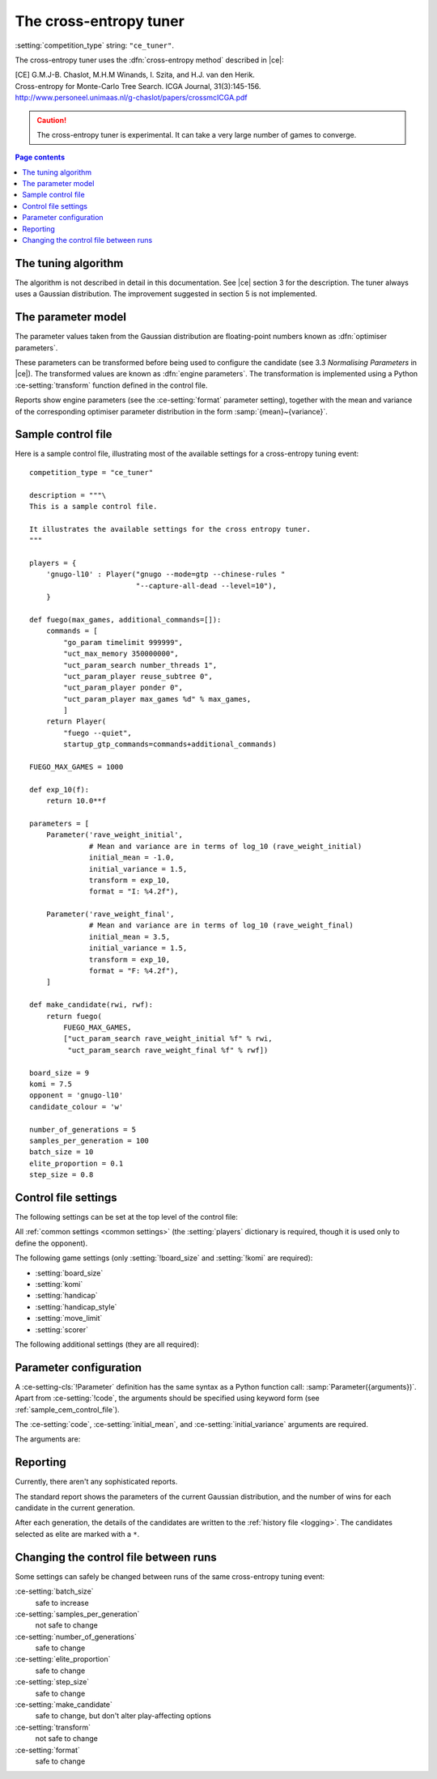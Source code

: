 .. |ce| replace:: :ref:`[CE] <ce_paper>`

The cross-entropy tuner
^^^^^^^^^^^^^^^^^^^^^^^

:setting:`competition_type` string: ``"ce_tuner"``.

The cross-entropy tuner uses the :dfn:`cross-entropy method` described in
|ce|:

.. _ce_paper:

| [CE] G.M.J-B. Chaslot, M.H.M Winands, I. Szita, and H.J. van den Herik.
| Cross-entropy for Monte-Carlo Tree Search. ICGA Journal, 31(3):145-156.
| http://www.personeel.unimaas.nl/g-chaslot/papers/crossmcICGA.pdf

.. caution:: The cross-entropy tuner is experimental. It can take a very large
   number of games to converge.


.. contents:: Page contents
   :local:
   :backlinks: none


The tuning algorithm
""""""""""""""""""""

The algorithm is not described in detail in this documentation. See |ce|
section 3 for the description. The tuner always uses a Gaussian distribution.
The improvement suggested in section 5 is not implemented.


.. _ce parameter model:

The parameter model
"""""""""""""""""""

The parameter values taken from the Gaussian distribution are floating-point
numbers known as :dfn:`optimiser parameters`.

These parameters can be transformed before being used to configure the
candidate (see 3.3 *Normalising Parameters* in |ce|). The transformed values
are known as :dfn:`engine parameters`. The transformation is implemented using
a Python :ce-setting:`transform` function defined in the control file.

Reports show engine parameters (see the :ce-setting:`format` parameter
setting), together with the mean and variance of the corresponding optimiser
parameter distribution in the form :samp:`{mean}~{variance}`.


.. _the cem tuning algorithm:

.. _sample_cem_control_file:

Sample control file
"""""""""""""""""""

Here is a sample control file, illustrating most of the available settings for
a cross-entropy tuning event::

  competition_type = "ce_tuner"

  description = """\
  This is a sample control file.

  It illustrates the available settings for the cross entropy tuner.
  """

  players = {
      'gnugo-l10' : Player("gnugo --mode=gtp --chinese-rules "
                           "--capture-all-dead --level=10"),
      }

  def fuego(max_games, additional_commands=[]):
      commands = [
          "go_param timelimit 999999",
          "uct_max_memory 350000000",
          "uct_param_search number_threads 1",
          "uct_param_player reuse_subtree 0",
          "uct_param_player ponder 0",
          "uct_param_player max_games %d" % max_games,
          ]
      return Player(
          "fuego --quiet",
          startup_gtp_commands=commands+additional_commands)

  FUEGO_MAX_GAMES = 1000

  def exp_10(f):
      return 10.0**f

  parameters = [
      Parameter('rave_weight_initial',
                # Mean and variance are in terms of log_10 (rave_weight_initial)
                initial_mean = -1.0,
                initial_variance = 1.5,
                transform = exp_10,
                format = "I: %4.2f"),

      Parameter('rave_weight_final',
                # Mean and variance are in terms of log_10 (rave_weight_final)
                initial_mean = 3.5,
                initial_variance = 1.5,
                transform = exp_10,
                format = "F: %4.2f"),
      ]

  def make_candidate(rwi, rwf):
      return fuego(
          FUEGO_MAX_GAMES,
          ["uct_param_search rave_weight_initial %f" % rwi,
           "uct_param_search rave_weight_final %f" % rwf])

  board_size = 9
  komi = 7.5
  opponent = 'gnugo-l10'
  candidate_colour = 'w'

  number_of_generations = 5
  samples_per_generation = 100
  batch_size = 10
  elite_proportion = 0.1
  step_size = 0.8



.. _cem_control_file_settings:

Control file settings
"""""""""""""""""""""

The following settings can be set at the top level of the control file:

All :ref:`common settings <common settings>` (the :setting:`players`
dictionary is required, though it is used only to define the opponent).

The following game settings (only :setting:`!board_size` and :setting:`!komi`
are required):

- :setting:`board_size`
- :setting:`komi`
- :setting:`handicap`
- :setting:`handicap_style`
- :setting:`move_limit`
- :setting:`scorer`


The following additional settings (they are all required):

.. ce-setting:: candidate_colour

  String: ``"b"``, ``"w"``, or ``"random"``

  The colour for the candidates to take in every game.


.. ce-setting:: opponent

  Identifier

  The :ref:`player code <player codes>` of the player to use as the
  candidates' opponent.


.. ce-setting:: parameters

  List of :ce-setting-cls:`Parameter` definitions (see :ref:`ce parameter
  configuration`).

  Describes the parameters that the tuner will work with. See :ref:`ce
  parameter model` for more details.

  The order of the :ce-setting-cls:`Parameter` definitions is used for the
  arguments to :ce-setting:`make_candidate`, and whenever parameters are
  described in reports or game records.


.. ce-setting:: make_candidate

  Python function

  Function to create a :setting-cls:`Player` from its engine parameters.

  This function is passed one argument for each candidate parameter, and must
  return a :setting-cls:`Player` definition. Each argument is the output of
  the corresponding Parameter's :ce-setting:`transform`.

  The function will typically use its arguments to construct command line
  options or |gtp| commands for the player. For example::

    def make_candidate(param1, param2):
        return Player(["goplayer", "--param1", str(param1),
                       "--param2", str(param2)])

    def make_candidate(param1, param2):
        return Player("goplayer", startup_gtp_commands=[
                       ["param1", str(param1)],
                       ["param2", str(param2)],
                      ])


.. ce-setting:: number_of_generations

  Positive integer

  The number of times to repeat the tuning algorithm (*number of iterations*
  or *T* in the terminology of |ce|).


.. ce-setting:: samples_per_generation

  Positive integer

  The number of candidates to make in each generation (*population_size* or
  *N* in the terminology of |ce|).


.. ce-setting:: batch_size

  Positive integer

  The number of games played by each candidate.


.. ce-setting:: elite_proportion

  Float between 0.0 and 1.0

  The proportion of candidates to select from each generation as 'elite' (the
  *selection ratio* or *ρ* in the terminology of |ce|). A value between 0.01
  and 0.1 is recommended.



.. ce-setting:: step_size

  Float between 0.0 and 1.0

  The rate at which to update the distribution parameters between generations
  (*α* in the terminology of |ce|).

  .. caution:: I can't find anywhere in the paper the value they used for
     this, so I don't know what to recommend.


.. _ce parameter configuration:

Parameter configuration
"""""""""""""""""""""""

.. ce-setting-cls:: Parameter

A :ce-setting-cls:`!Parameter` definition has the same syntax as a Python
function call: :samp:`Parameter({arguments})`. Apart from :ce-setting:`!code`,
the arguments should be specified using keyword form (see
:ref:`sample_cem_control_file`).

The :ce-setting:`code`, :ce-setting:`initial_mean`, and
:ce-setting:`initial_variance` arguments are required.

The arguments are:


.. ce-setting:: code

  Identifier

  A short string used to identify the parameter. This is used in error
  messages, and in the default for :ce-setting:`format`.


.. ce-setting:: initial_mean

  Float

  The mean value for the parameter in the first generation's distribution.


.. ce-setting:: initial_variance

  Float >= 0

  The variance for the parameter in the first generation's distribution.


.. ce-setting:: transform

  Python function (default identity)

  Function mapping an optimiser parameter to an engine parameter; see :ref:`ce
  parameter model`.

  Examples::

    def exp_10(f):
        return 10.0**f

    Parameter('p1', initial_mean = …, initial_variance = …,
              transform = exp_10)

  If the :ce-setting:`!transform` is not specified, the optimiser parameter is
  used directly as the engine parameter.


.. ce-setting:: format

  String (default :samp:`"{parameter_code}: %s"`)

  Format string used to display the parameter value. This should include a
  short abbreviation to indicate which parameter is being displayed, and also
  contain ``%s``, which will be replaced with the engine parameter value.

  You can use any Python conversion specifier instead of ``%s``. For example,
  ``%.2f`` will format a floating point number to two decimal places. ``%s``
  should be safe to use for all types of value. See `string formatting
  operations`__ for details.

  .. __: https://docs.python.org/release/2.7/library/stdtypes.html#string-formatting-operations

  Format strings should be kept short, as screen space is limited.

  Examples::

    Parameter('parameter_1',
              initial_mean = 0.0, initial_variance = 1.0,
              format = "p1: %.2f")

    Parameter('parameter_2',
              initial_mean = 5000, initial_variance = 250000,
              format = "p2: %d")


Reporting
"""""""""

Currently, there aren't any sophisticated reports.

The standard report shows the parameters of the current Gaussian distribution,
and the number of wins for each candidate in the current generation.

After each generation, the details of the candidates are written to the
:ref:`history file <logging>`. The candidates selected as elite are marked
with a ``*``.


Changing the control file between runs
""""""""""""""""""""""""""""""""""""""

Some settings can safely be changed between runs of the same cross-entropy
tuning event:

:ce-setting:`batch_size`
  safe to increase

:ce-setting:`samples_per_generation`
  not safe to change

:ce-setting:`number_of_generations`
  safe to change

:ce-setting:`elite_proportion`
  safe to change

:ce-setting:`step_size`
  safe to change

:ce-setting:`make_candidate`
  safe to change, but don't alter play-affecting options

:ce-setting:`transform`
  not safe to change

:ce-setting:`format`
  safe to change

